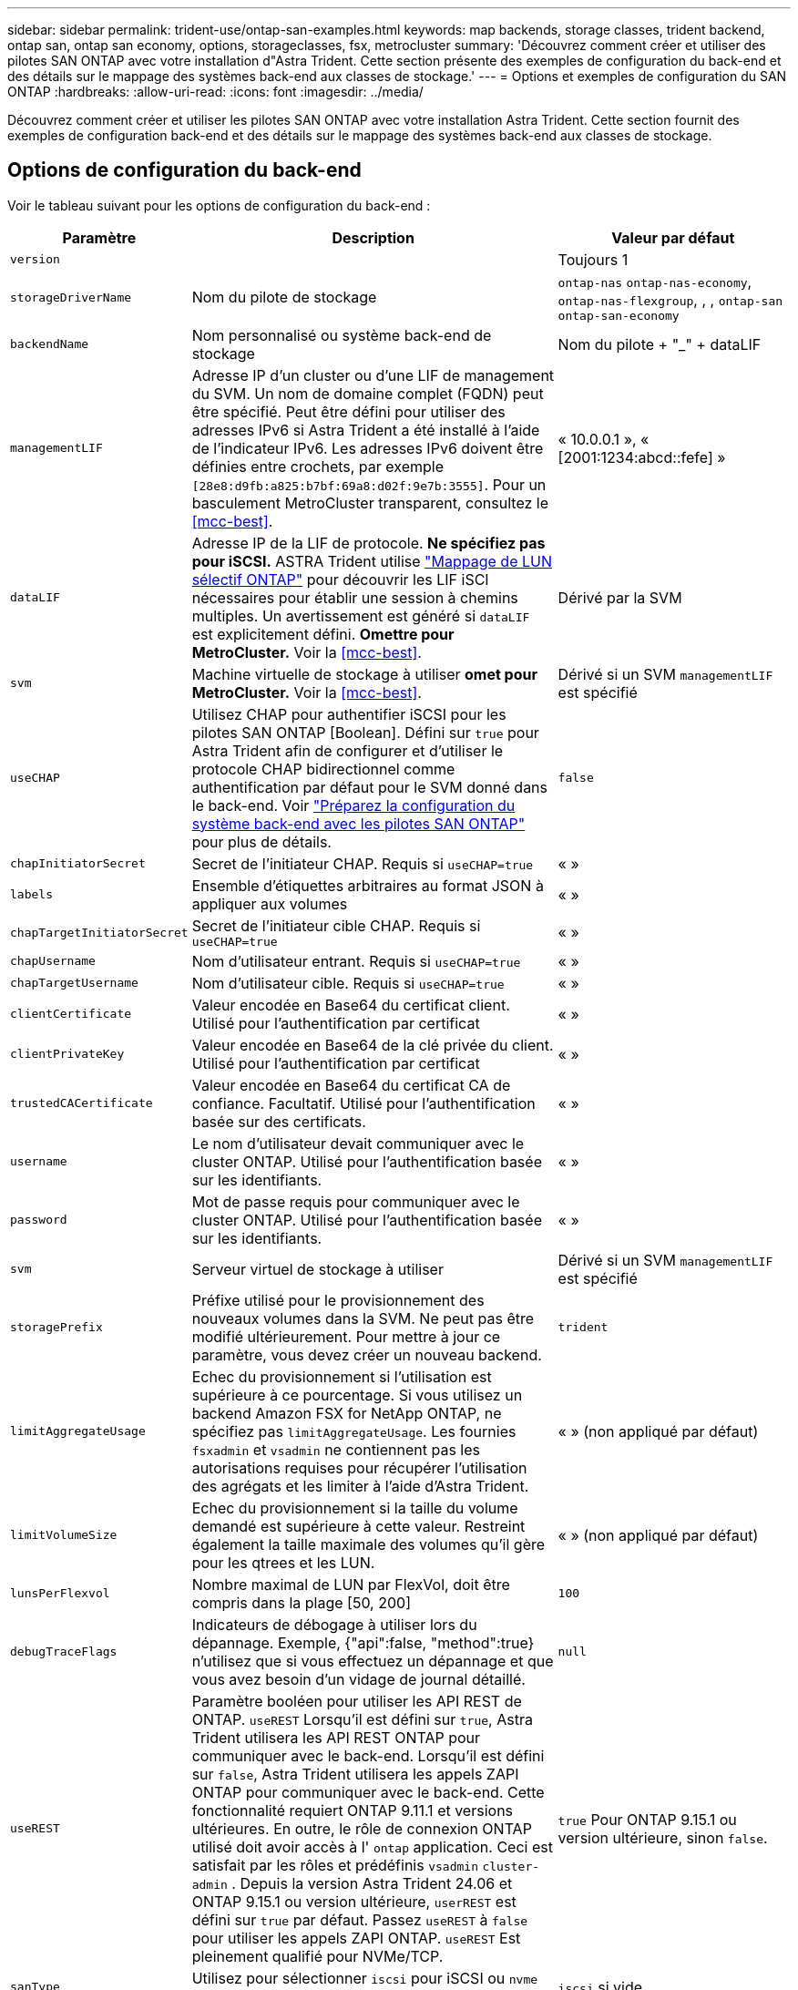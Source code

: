 ---
sidebar: sidebar 
permalink: trident-use/ontap-san-examples.html 
keywords: map backends, storage classes, trident backend, ontap san, ontap san economy, options, storageclasses, fsx, metrocluster 
summary: 'Découvrez comment créer et utiliser des pilotes SAN ONTAP avec votre installation d"Astra Trident. Cette section présente des exemples de configuration du back-end et des détails sur le mappage des systèmes back-end aux classes de stockage.' 
---
= Options et exemples de configuration du SAN ONTAP
:hardbreaks:
:allow-uri-read: 
:icons: font
:imagesdir: ../media/


[role="lead"]
Découvrez comment créer et utiliser les pilotes SAN ONTAP avec votre installation Astra Trident. Cette section fournit des exemples de configuration back-end et des détails sur le mappage des systèmes back-end aux classes de stockage.



== Options de configuration du back-end

Voir le tableau suivant pour les options de configuration du back-end :

[cols="1,3,2"]
|===
| Paramètre | Description | Valeur par défaut 


| `version` |  | Toujours 1 


| `storageDriverName` | Nom du pilote de stockage | `ontap-nas` `ontap-nas-economy`, `ontap-nas-flexgroup`, , , `ontap-san` `ontap-san-economy` 


| `backendName` | Nom personnalisé ou système back-end de stockage | Nom du pilote + "_" + dataLIF 


| `managementLIF` | Adresse IP d'un cluster ou d'une LIF de management du SVM. Un nom de domaine complet (FQDN) peut être spécifié. Peut être défini pour utiliser des adresses IPv6 si Astra Trident a été installé à l'aide de l'indicateur IPv6. Les adresses IPv6 doivent être définies entre crochets, par exemple `[28e8:d9fb:a825:b7bf:69a8:d02f:9e7b:3555]`. Pour un basculement MetroCluster transparent, consultez le <<mcc-best>>. | « 10.0.0.1 », « [2001:1234:abcd::fefe] » 


| `dataLIF` | Adresse IP de la LIF de protocole. *Ne spécifiez pas pour iSCSI.* ASTRA Trident utilise link:https://docs.netapp.com/us-en/ontap/san-admin/selective-lun-map-concept.html["Mappage de LUN sélectif ONTAP"^] pour découvrir les LIF iSCI nécessaires pour établir une session à chemins multiples. Un avertissement est généré si `dataLIF` est explicitement défini. *Omettre pour MetroCluster.* Voir la <<mcc-best>>. | Dérivé par la SVM 


| `svm` | Machine virtuelle de stockage à utiliser *omet pour MetroCluster.* Voir la <<mcc-best>>. | Dérivé si un SVM `managementLIF` est spécifié 


| `useCHAP` | Utilisez CHAP pour authentifier iSCSI pour les pilotes SAN ONTAP [Boolean]. Défini sur `true` pour Astra Trident afin de configurer et d'utiliser le protocole CHAP bidirectionnel comme authentification par défaut pour le SVM donné dans le back-end. Voir link:ontap-san-prep.html["Préparez la configuration du système back-end avec les pilotes SAN ONTAP"] pour plus de détails. | `false` 


| `chapInitiatorSecret` | Secret de l'initiateur CHAP. Requis si `useCHAP=true` | « » 


| `labels` | Ensemble d'étiquettes arbitraires au format JSON à appliquer aux volumes | « » 


| `chapTargetInitiatorSecret` | Secret de l'initiateur cible CHAP. Requis si `useCHAP=true` | « » 


| `chapUsername` | Nom d'utilisateur entrant. Requis si `useCHAP=true` | « » 


| `chapTargetUsername` | Nom d'utilisateur cible. Requis si `useCHAP=true` | « » 


| `clientCertificate` | Valeur encodée en Base64 du certificat client. Utilisé pour l'authentification par certificat | « » 


| `clientPrivateKey` | Valeur encodée en Base64 de la clé privée du client. Utilisé pour l'authentification par certificat | « » 


| `trustedCACertificate` | Valeur encodée en Base64 du certificat CA de confiance. Facultatif. Utilisé pour l'authentification basée sur des certificats. | « » 


| `username` | Le nom d'utilisateur devait communiquer avec le cluster ONTAP. Utilisé pour l'authentification basée sur les identifiants. | « » 


| `password` | Mot de passe requis pour communiquer avec le cluster ONTAP. Utilisé pour l'authentification basée sur les identifiants. | « » 


| `svm` | Serveur virtuel de stockage à utiliser | Dérivé si un SVM `managementLIF` est spécifié 


| `storagePrefix` | Préfixe utilisé pour le provisionnement des nouveaux volumes dans la SVM. Ne peut pas être modifié ultérieurement. Pour mettre à jour ce paramètre, vous devez créer un nouveau backend. | `trident` 


| `limitAggregateUsage` | Echec du provisionnement si l'utilisation est supérieure à ce pourcentage. Si vous utilisez un backend Amazon FSX for NetApp ONTAP, ne spécifiez pas  `limitAggregateUsage`. Les fournies `fsxadmin` et `vsadmin` ne contiennent pas les autorisations requises pour récupérer l'utilisation des agrégats et les limiter à l'aide d'Astra Trident. | « » (non appliqué par défaut) 


| `limitVolumeSize` | Echec du provisionnement si la taille du volume demandé est supérieure à cette valeur. Restreint également la taille maximale des volumes qu'il gère pour les qtrees et les LUN. | « » (non appliqué par défaut) 


| `lunsPerFlexvol` | Nombre maximal de LUN par FlexVol, doit être compris dans la plage [50, 200] | `100` 


| `debugTraceFlags` | Indicateurs de débogage à utiliser lors du dépannage. Exemple, {"api":false, "method":true} n'utilisez que si vous effectuez un dépannage et que vous avez besoin d'un vidage de journal détaillé. | `null` 


| `useREST` | Paramètre booléen pour utiliser les API REST de ONTAP. 
`useREST` Lorsqu'il est défini sur `true`, Astra Trident utilisera les API REST ONTAP pour communiquer avec le back-end. Lorsqu'il est défini sur `false`, Astra Trident utilisera les appels ZAPI ONTAP pour communiquer avec le back-end. Cette fonctionnalité requiert ONTAP 9.11.1 et versions ultérieures. En outre, le rôle de connexion ONTAP utilisé doit avoir accès à l' `ontap` application. Ceci est satisfait par les rôles et prédéfinis `vsadmin` `cluster-admin` . Depuis la version Astra Trident 24.06 et ONTAP 9.15.1 ou version ultérieure, `userREST` est défini sur `true` par défaut. Passez
`useREST` à `false` pour utiliser les appels ZAPI ONTAP. 
`useREST` Est pleinement qualifié pour NVMe/TCP. | `true` Pour ONTAP 9.15.1 ou version ultérieure, sinon `false`. 


| `sanType` | Utilisez pour sélectionner `iscsi` pour iSCSI ou `nvme` pour NVMe/TCP. | `iscsi` si vide 
|===


== Options de configuration back-end pour les volumes de provisionnement

Vous pouvez contrôler le provisionnement par défaut à l'aide de ces options dans la `defaults` section de la configuration. Pour un exemple, voir les exemples de configuration ci-dessous.

[cols="1,3,2"]
|===
| Paramètre | Description | Valeur par défaut 


| `spaceAllocation` | Allocation d'espace pour les LUN | « vrai » 


| `spaceReserve` | Mode de réservation d'espace ; « aucun » (fin) ou « volume » (épais) | « aucun » 


| `snapshotPolicy` | Règle Snapshot à utiliser | « aucun » 


| `qosPolicy` | QoS policy group à affecter pour les volumes créés. Choisissez une de qosPolicy ou adaptiveQosPolicy par pool de stockage/back-end. Avec Astra Trident, les groupes de règles de QoS doivent être utilisés avec ONTAP 9.8 ou version ultérieure. Nous recommandons l'utilisation d'un groupe de règles de qualité de service non partagé et nous assurer que le groupe de règles est appliqué à chaque composant individuellement. Un groupe de règles de QoS partagé appliquera le plafond du débit total de toutes les charges de travail. | « » 


| `adaptiveQosPolicy` | Groupe de règles de QoS adaptative à attribuer aux volumes créés. Choisissez une de qosPolicy ou adaptiveQosPolicy par pool de stockage/back-end | « » 


| `snapshotReserve` | Pourcentage de volume réservé pour les snapshots | « 0 » si `snapshotPolicy` est « aucun », sinon « » 


| `splitOnClone` | Séparer un clone de son parent lors de sa création | « faux » 


| `encryption` | Activez le chiffrement de volume NetApp (NVE) sur le nouveau volume. La valeur par défaut est `false`. Pour utiliser cette option, NVE doit être sous licence et activé sur le cluster. Si NAE est activé sur le back-end, tous les volumes provisionnés dans Astra Trident seront activés par NAE. Pour plus d'informations, reportez-vous à la section : link:../trident-reco/security-reco.html["Fonctionnement d'Astra Trident avec NVE et NAE"]. | « faux » 


| `luksEncryption` | Activez le cryptage LUKS. Reportez-vous à la link:../trident-reco/security-luks.html["Utiliser la configuration de clé unifiée Linux (LUKS)"]. Le cryptage LUKS n'est pas pris en charge pour NVMe/TCP. | « » 


| `securityStyle` | Style de sécurité pour les nouveaux volumes | `unix` 


| `tieringPolicy` | Règle de hiérarchisation à utiliser « aucun » | « Snapshot uniquement » pour la configuration SVM-DR antérieure à ONTAP 9.5 


| `nameTemplate` | Modèle pour créer des noms de volume personnalisés. | « » 


| `limitVolumePoolSize` | Taille maximale des FlexVol pouvant être demandées lors de l'utilisation de LUN dans le back-end ONTAP-san Economy. | « » (non appliqué par défaut) 
|===


=== Exemples de provisionnement de volumes

Voici un exemple avec des valeurs par défaut définies :

[listing]
----
---
version: 1
storageDriverName: ontap-san
managementLIF: 10.0.0.1
svm: trident_svm
username: admin
password: <password>
labels:
  k8scluster: dev2
  backend: dev2-sanbackend
storagePrefix: alternate-trident
debugTraceFlags:
  api: false
  method: true
defaults:
  spaceReserve: volume
  qosPolicy: standard
  spaceAllocation: 'false'
  snapshotPolicy: default
  snapshotReserve: '10'

----

NOTE: Pour tous les volumes créés à l'aide `ontap-san` du pilote, Astra Trident ajoute une capacité supplémentaire de 10 % au FlexVol pour prendre en charge les métadonnées de LUN. La LUN sera provisionnée avec la taille exacte que l'utilisateur demande dans la demande de volume persistant. Astra Trident ajoute 10 % au système FlexVol (dont la taille disponible dans ONTAP). Les utilisateurs obtiennent à présent la capacité utilisable requise. Cette modification empêche également que les LUN ne soient en lecture seule, à moins que l'espace disponible soit pleinement utilisé. Cela ne s'applique pas à l'économie d'ontap-san.

Pour les systèmes back-end définis par `snapshotReserve`, Astra Trident calcule la taille des volumes comme suit :

[listing]
----
Total volume size = [(PVC requested size) / (1 - (snapshotReserve percentage) / 100)] * 1.1
----
Le modèle 1.1 est le modèle 10 % d'Astra Trident supplémentaire qui s'ajoute à la baie FlexVol pour prendre en charge les métadonnées de la LUN. Pour `snapshotReserve` = 5 % et demande de volume persistant = 5 Gio, la taille totale du volume est de 5,79 Gio et la taille disponible est de 5,5 Gio.  `volume show`La commande doit afficher des résultats similaires à cet exemple :

image::../media/vol-show-san.png[Affiche la sortie de la commande volume show.]

Actuellement, le redimensionnement est le seul moyen d'utiliser le nouveau calcul pour un volume existant.



== Exemples de configuration minimaux

Les exemples suivants montrent des configurations de base qui laissent la plupart des paramètres par défaut. C'est la façon la plus simple de définir un back-end.


NOTE: Si vous utilisez Amazon FSX sur NetApp ONTAP avec Astra Trident, nous vous recommandons de spécifier des noms DNS pour les LIF au lieu d'adresses IP.

.Exemple de SAN ONTAP
[%collapsible]
====
Il s'agit d'une configuration de base utilisant le `ontap-san` pilote.

[listing]
----
---
version: 1
storageDriverName: ontap-san
managementLIF: 10.0.0.1
svm: svm_iscsi
labels:
  k8scluster: test-cluster-1
  backend: testcluster1-sanbackend
username: vsadmin
password: <password>
----
====
.Exemple d'économie SAN ONTAP
[%collapsible]
====
[listing]
----
---
version: 1
storageDriverName: ontap-san-economy
managementLIF: 10.0.0.1
svm: svm_iscsi_eco
username: vsadmin
password: <password>
----
====
[[mcc-best]]
. exemple


[]
====
Vous pouvez configurer le back-end pour éviter de devoir mettre à jour manuellement la définition du back-end après le basculement et le rétablissement pendant link:../trident-reco/backup.html#svm-replication-and-recovery["Réplication et restauration des SVM"].

Pour un basculement et un rétablissement transparents, préciser le SVM en utilisant `managementLIF` et omettre les `dataLIF` paramètres et `svm`. Par exemple :

[listing]
----
---
version: 1
storageDriverName: ontap-san
managementLIF: 192.168.1.66
username: vsadmin
password: password
----
====
.Exemple d'authentification basée sur un certificat
[%collapsible]
====
Dans cet exemple de configuration de base `clientCertificate` , `clientPrivateKey`, et `trustedCACertificate` (facultatif, si vous utilisez une autorité de certification approuvée) sont renseignés `backend.json` et prennent respectivement les valeurs codées en base64 du certificat client, de la clé privée et du certificat de l'autorité de certification approuvée.

[listing]
----
---
version: 1
storageDriverName: ontap-san
backendName: DefaultSANBackend
managementLIF: 10.0.0.1
svm: svm_iscsi
useCHAP: true
chapInitiatorSecret: cl9qxIm36DKyawxy
chapTargetInitiatorSecret: rqxigXgkesIpwxyz
chapTargetUsername: iJF4heBRT0TCwxyz
chapUsername: uh2aNCLSd6cNwxyz
clientCertificate: ZXR0ZXJwYXB...ICMgJ3BhcGVyc2
clientPrivateKey: vciwKIyAgZG...0cnksIGRlc2NyaX
trustedCACertificate: zcyBbaG...b3Igb3duIGNsYXNz
----
====
.Exemples CHAP bidirectionnels
[%collapsible]
====
Ces exemples créent un back-end avec `useCHAP` défini sur `true`.

.Exemple CHAP de SAN ONTAP
[listing]
----
---
version: 1
storageDriverName: ontap-san
managementLIF: 10.0.0.1
svm: svm_iscsi
labels:
  k8scluster: test-cluster-1
  backend: testcluster1-sanbackend
useCHAP: true
chapInitiatorSecret: cl9qxIm36DKyawxy
chapTargetInitiatorSecret: rqxigXgkesIpwxyz
chapTargetUsername: iJF4heBRT0TCwxyz
chapUsername: uh2aNCLSd6cNwxyz
username: vsadmin
password: <password>
----
.Exemple CHAP d'économie SAN ONTAP
[listing]
----
---
version: 1
storageDriverName: ontap-san-economy
managementLIF: 10.0.0.1
svm: svm_iscsi_eco
useCHAP: true
chapInitiatorSecret: cl9qxIm36DKyawxy
chapTargetInitiatorSecret: rqxigXgkesIpwxyz
chapTargetUsername: iJF4heBRT0TCwxyz
chapUsername: uh2aNCLSd6cNwxyz
username: vsadmin
password: <password>
----
====
.Exemple NVMe/TCP
[%collapsible]
====
Un SVM doit être configuré avec NVMe sur votre back-end ONTAP. Il s'agit d'une configuration back-end de base pour NVMe/TCP.

[listing]
----
---
version: 1
backendName: NVMeBackend
storageDriverName: ontap-san
managementLIF: 10.0.0.1
svm: svm_nvme
username: vsadmin
password: password
sanType: nvme
useREST: true
----
====
.Exemple de configuration back-end avec nomTemplate
[%collapsible]
====
[listing]
----
---
version: 1
storageDriverName: ontap-san
backendName: ontap-san-backend
managementLIF: <ip address>
svm: svm0
username: <admin>
password: <password>
defaults: {
    "nameTemplate": "{{.volume.Name}}_{{.labels.cluster}}_{{.volume.Namespace}}_{{.volume.RequestName}}"
},
"labels": {"cluster": "ClusterA", "PVC": "{{.volume.Namespace}}_{{.volume.RequestName}}"}
----
====


== Exemples de systèmes back-end avec pools virtuels

Dans ces exemples de fichiers de définition back-end, des valeurs par défaut spécifiques sont définies pour tous les pools de stockage, comme `spaceReserve` aucun, `spaceAllocation` faux et `encryption` faux. Les pools virtuels sont définis dans la section stockage.

ASTRA Trident définit les étiquettes de provisionnement dans le champ « Commentaires ». Les commentaires sont définis sur le FlexVol. Astra Trident copie toutes les étiquettes présentes sur un pool virtuel vers le volume de stockage lors du provisionnement. Pour plus de commodité, les administrateurs du stockage peuvent définir des étiquettes par pool virtuel et les volumes de groupe par étiquette.

Dans ces exemples, certains pools de stockage définissent leurs propres `spaceReserve` valeurs , `spaceAllocation` et, et `encryption` certains pools remplacent les valeurs par défaut.

.Exemple de SAN ONTAP
[%collapsible]
====
[listing]
----
---
version: 1
storageDriverName: ontap-san
managementLIF: 10.0.0.1
svm: svm_iscsi
useCHAP: true
chapInitiatorSecret: cl9qxIm36DKyawxy
chapTargetInitiatorSecret: rqxigXgkesIpwxyz
chapTargetUsername: iJF4heBRT0TCwxyz
chapUsername: uh2aNCLSd6cNwxyz
username: vsadmin
password: <password>
defaults:
  spaceAllocation: 'false'
  encryption: 'false'
  qosPolicy: standard
labels:
  store: san_store
  kubernetes-cluster: prod-cluster-1
region: us_east_1
storage:
- labels:
    protection: gold
    creditpoints: '40000'
  zone: us_east_1a
  defaults:
    spaceAllocation: 'true'
    encryption: 'true'
    adaptiveQosPolicy: adaptive-extreme
- labels:
    protection: silver
    creditpoints: '20000'
  zone: us_east_1b
  defaults:
    spaceAllocation: 'false'
    encryption: 'true'
    qosPolicy: premium
- labels:
    protection: bronze
    creditpoints: '5000'
  zone: us_east_1c
  defaults:
    spaceAllocation: 'true'
    encryption: 'false'
----
====
.Exemple d'économie SAN ONTAP
[%collapsible]
====
[listing]
----
---
version: 1
storageDriverName: ontap-san-economy
managementLIF: 10.0.0.1
svm: svm_iscsi_eco
useCHAP: true
chapInitiatorSecret: cl9qxIm36DKyawxy
chapTargetInitiatorSecret: rqxigXgkesIpwxyz
chapTargetUsername: iJF4heBRT0TCwxyz
chapUsername: uh2aNCLSd6cNwxyz
username: vsadmin
password: <password>
defaults:
  spaceAllocation: 'false'
  encryption: 'false'
labels:
  store: san_economy_store
region: us_east_1
storage:
- labels:
    app: oracledb
    cost: '30'
  zone: us_east_1a
  defaults:
    spaceAllocation: 'true'
    encryption: 'true'
- labels:
    app: postgresdb
    cost: '20'
  zone: us_east_1b
  defaults:
    spaceAllocation: 'false'
    encryption: 'true'
- labels:
    app: mysqldb
    cost: '10'
  zone: us_east_1c
  defaults:
    spaceAllocation: 'true'
    encryption: 'false'
- labels:
    department: legal
    creditpoints: '5000'
  zone: us_east_1c
  defaults:
    spaceAllocation: 'true'
    encryption: 'false'
----
====
.Exemple NVMe/TCP
[%collapsible]
====
[listing]
----
---
version: 1
storageDriverName: ontap-san
sanType: nvme
managementLIF: 10.0.0.1
svm: nvme_svm
username: vsadmin
password: <password>
useREST: true
defaults:
  spaceAllocation: 'false'
  encryption: 'true'
storage:
- labels:
    app: testApp
    cost: '20'
  defaults:
    spaceAllocation: 'false'
    encryption: 'false'
----
====


== Mappage des systèmes back-end aux classes de stockage

Les définitions de classe de stockage suivantes font référence à la <<Exemples de systèmes back-end avec pools virtuels>>. En utilisant ce `parameters.selector` champ, chaque classe de stockage indique quels pools virtuels peuvent être utilisés pour héberger un volume. Les aspects définis dans le pool virtuel sélectionné seront définis pour le volume.

* La `protection-gold` classe de stockage est mappée sur le premier pool virtuel du `ontap-san` back-end. Il s'agit du seul pool offrant une protection de niveau Gold.
+
[listing]
----
apiVersion: storage.k8s.io/v1
kind: StorageClass
metadata:
  name: protection-gold
provisioner: csi.trident.netapp.io
parameters:
  selector: "protection=gold"
  fsType: "ext4"
----
* La `protection-not-gold` classe de stockage sera mappée sur le deuxième et le troisième pool virtuel du `ontap-san` back-end. Ce sont les seuls pools offrant un niveau de protection autre que Gold.
+
[listing]
----
apiVersion: storage.k8s.io/v1
kind: StorageClass
metadata:
  name: protection-not-gold
provisioner: csi.trident.netapp.io
parameters:
  selector: "protection!=gold"
  fsType: "ext4"
----
* La `app-mysqldb` classe de stockage sera mappée sur le troisième pool virtuel du `ontap-san-economy` back-end. Il s'agit du seul pool offrant la configuration du pool de stockage pour l'application de type mysqldb.
+
[listing]
----
apiVersion: storage.k8s.io/v1
kind: StorageClass
metadata:
  name: app-mysqldb
provisioner: csi.trident.netapp.io
parameters:
  selector: "app=mysqldb"
  fsType: "ext4"
----
* La `protection-silver-creditpoints-20k` classe de stockage sera mappée sur le second pool virtuel du `ontap-san` back-end. Il s'agit de la seule piscine offrant une protection de niveau argent et 20000 points de crédit.
+
[listing]
----
apiVersion: storage.k8s.io/v1
kind: StorageClass
metadata:
  name: protection-silver-creditpoints-20k
provisioner: csi.trident.netapp.io
parameters:
  selector: "protection=silver; creditpoints=20000"
  fsType: "ext4"
----
* La `creditpoints-5k` classe de stockage est mappée sur le troisième pool virtuel du `ontap-san` back-end et le quatrième pool virtuel du `ontap-san-economy` back-end. Il s'agit des seules offres de pool avec 5000 points de crédit.
+
[listing]
----
apiVersion: storage.k8s.io/v1
kind: StorageClass
metadata:
  name: creditpoints-5k
provisioner: csi.trident.netapp.io
parameters:
  selector: "creditpoints=5000"
  fsType: "ext4"
----
* La `my-test-app-sc` classe de stockage est mappée sur le `testAPP` pool virtuel du `ontap-san` pilote avec `sanType: nvme`. C'est la seule offre de piscine `testApp` .
+
[listing]
----
---
apiVersion: storage.k8s.io/v1
kind: StorageClass
metadata:
  name: my-test-app-sc
provisioner: csi.trident.netapp.io
parameters:
  selector: "app=testApp"
  fsType: "ext4"
----


Astra Trident va décider du pool virtuel sélectionné et s'assurer que les besoins en stockage sont satisfaits.
